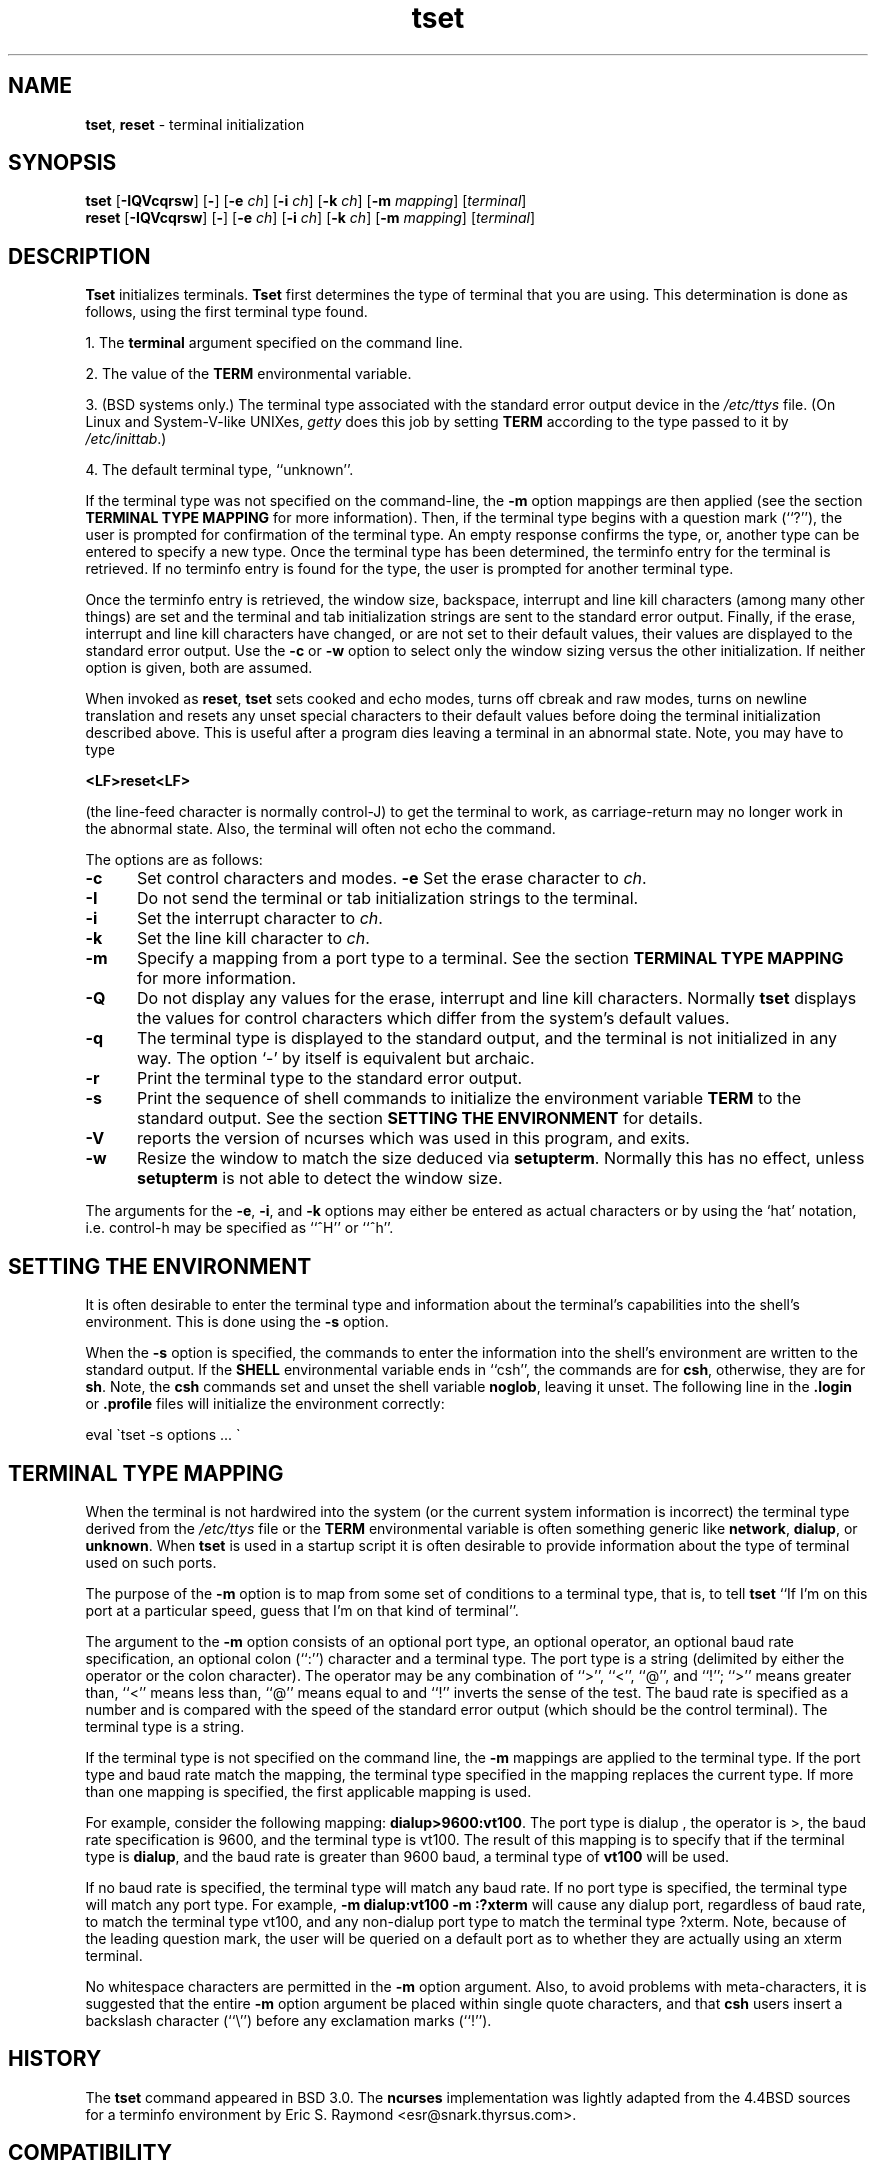 .\"***************************************************************************
.\" Copyright (c) 1998-2005,2006 Free Software Foundation, Inc.              *
.\"                                                                          *
.\" Permission is hereby granted, free of charge, to any person obtaining a  *
.\" copy of this software and associated documentation files (the            *
.\" "Software"), to deal in the Software without restriction, including      *
.\" without limitation the rights to use, copy, modify, merge, publish,      *
.\" distribute, distribute with modifications, sublicense, and/or sell       *
.\" copies of the Software, and to permit persons to whom the Software is    *
.\" furnished to do so, subject to the following conditions:                 *
.\"                                                                          *
.\" The above copyright notice and this permission notice shall be included  *
.\" in all copies or substantial portions of the Software.                   *
.\"                                                                          *
.\" THE SOFTWARE IS PROVIDED "AS IS", WITHOUT WARRANTY OF ANY KIND, EXPRESS  *
.\" OR IMPLIED, INCLUDING BUT NOT LIMITED TO THE WARRANTIES OF               *
.\" MERCHANTABILITY, FITNESS FOR A PARTICULAR PURPOSE AND NONINFRINGEMENT.   *
.\" IN NO EVENT SHALL THE ABOVE COPYRIGHT HOLDERS BE LIABLE FOR ANY CLAIM,   *
.\" DAMAGES OR OTHER LIABILITY, WHETHER IN AN ACTION OF CONTRACT, TORT OR    *
.\" OTHERWISE, ARISING FROM, OUT OF OR IN CONNECTION WITH THE SOFTWARE OR    *
.\" THE USE OR OTHER DEALINGS IN THE SOFTWARE.                               *
.\"                                                                          *
.\" Except as contained in this notice, the name(s) of the above copyright   *
.\" holders shall not be used in advertising or otherwise to promote the     *
.\" sale, use or other dealings in this Software without prior written       *
.\" authorization.                                                           *
.\"***************************************************************************
.\"
.\" $Id: //WIFI_SOC/MP/SDK_5_0_0_0/RT288x_SDK/source/lib/libncurses-5.7/man/tset.1#1 $
.TH tset 1 ""
.SH NAME
\fBtset\fR, \fBreset\fR - terminal initialization
.SH SYNOPSIS
\fBtset\fR [\fB-IQVcqrsw\fR] [\fB-\fR] [\fB-e\fR \fIch\fR] [\fB-i\fR \fIch\fR] [\fB-k\fR \fIch\fR] [\fB-m\fR \fImapping\fR] [\fIterminal\fR]
.br
\fBreset\fR [\fB-IQVcqrsw\fR] [\fB-\fR] [\fB-e\fR \fIch\fR] [\fB-i\fR \fIch\fR] [\fB-k\fR \fIch\fR] [\fB-m\fR \fImapping\fR] [\fIterminal\fR]
.SH DESCRIPTION
\&\fBTset\fR initializes terminals.
\fBTset\fR first determines the type of terminal that you are using.
This determination is done as follows, using the first terminal type found.
.PP
1. The \fBterminal\fR argument specified on the command line.
.PP
2. The value of the \fBTERM\fR environmental variable.
.PP
3. (BSD systems only.) The terminal type associated with the standard
error output device in the \fI/etc/ttys\fR file.  (On Linux and
System-V-like UNIXes, \fIgetty\fR does this job by setting
\fBTERM\fR according to the type passed to it by \fI/etc/inittab\fR.)
.PP
4. The default terminal type, ``unknown''.
.PP
If the terminal type was not specified on the command-line, the \fB-m\fR
option mappings are then applied (see the section
.B TERMINAL TYPE MAPPING
for more information).
Then, if the terminal type begins with a question mark (``?''), the
user is prompted for confirmation of the terminal type.  An empty
response confirms the type, or, another type can be entered to specify
a new type.  Once the terminal type has been determined, the terminfo
entry for the terminal is retrieved.  If no terminfo entry is found
for the type, the user is prompted for another terminal type.
.PP
Once the terminfo entry is retrieved, the window size, backspace, interrupt
and line kill characters (among many other things) are set and the terminal
and tab initialization strings are sent to the standard error output.
Finally, if the erase, interrupt and line kill characters have changed,
or are not set to their default values, their values are displayed to the
standard error output.
Use the \fB-c\fP or \fB-w\fP option to select only the window sizing
versus the other initialization.
If neither option is given, both are assumed.
.PP
When invoked as \fBreset\fR, \fBtset\fR sets cooked and echo modes,
turns off cbreak and raw modes, turns on newline translation and
resets any unset special characters to their default values before
doing the terminal initialization described above.  This is useful
after a program dies leaving a terminal in an abnormal state.  Note,
you may have to type
.sp
    \fB<LF>reset<LF>\fR
.sp
(the line-feed character is normally control-J) to get the terminal
to work, as carriage-return may no longer work in the abnormal state.
Also, the terminal will often not echo the command.
.PP
The options are as follows:
.TP 5
.B -c
Set control characters and modes.
.B -e
Set the erase character to \fIch\fR.
.TP
.B -I
Do not send the terminal or tab initialization strings to the terminal.
.TP
.B -i
Set the interrupt character to \fIch\fR.
.TP
.B -k
Set the line kill character to \fIch\fR.
.TP
.B -m
Specify a mapping from a port type to a terminal.
See the section
.B TERMINAL TYPE MAPPING
for more information.
.TP
.B -Q
Do not display any values for the erase, interrupt and line kill characters.
Normally \fBtset\fR displays the values for control characters which
differ from the system's default values.
.TP
.B -q
The terminal type is displayed to the standard output, and the terminal is
not initialized in any way.  The option `-' by itself is equivalent but
archaic.
.TP
.B -r
Print the terminal type to the standard error output.
.TP
.B -s
Print the sequence of shell commands to initialize the environment variable
\fBTERM\fR to the standard output.
See the section
.B SETTING THE ENVIRONMENT
for details.
.TP
.B -V
reports the version of ncurses which was used in this program, and exits.
.TP
.B -w
Resize the window to match the size deduced via \fBsetupterm\fP.
Normally this has no effect,
unless \fBsetupterm\fP is not able to detect the window size.
.PP
The arguments for the \fB-e\fR, \fB-i\fR, and \fB-k\fR
options may either be entered as actual characters or by using the `hat'
notation, i.e. control-h may be specified as ``^H'' or ``^h''.
.
.SH SETTING THE ENVIRONMENT
It is often desirable to enter the terminal type and information about
the terminal's capabilities into the shell's environment.
This is done using the \fB-s\fR option.
.PP
When the \fB-s\fR option is specified, the commands to enter the information
into the shell's environment are written to the standard output.  If
the \fBSHELL\fR environmental variable ends in ``csh'', the commands
are for \fBcsh\fR, otherwise, they are for \fBsh\fR.
Note, the \fBcsh\fR commands set and unset the shell variable
\fBnoglob\fR, leaving it unset.  The following line in the \fB.login\fR
or \fB.profile\fR files will initialize the environment correctly:
.sp
    eval \`tset -s options ... \`
.
.SH TERMINAL TYPE MAPPING
When the terminal is not hardwired into the system (or the current
system information is incorrect) the terminal type derived from the
\fI/etc/ttys\fR file or the \fBTERM\fR environmental variable is often
something generic like \fBnetwork\fR, \fBdialup\fR, or \fBunknown\fR.
When \fBtset\fR is used in a startup script it is often desirable to
provide information about the type of terminal used on such ports.
.PP
The purpose of the \fB-m\fR option is to map
from some set of conditions to a terminal type, that is, to
tell \fBtset\fR
``If I'm on this port at a particular speed, guess that I'm on that
kind of terminal''.
.PP
The argument to the \fB-m\fR option consists of an optional port type, an
optional operator, an optional baud rate specification, an optional
colon (``:'') character and a terminal type.  The port type is a
string (delimited by either the operator or the colon character).  The
operator may be any combination of ``>'', ``<'', ``@'', and ``!''; ``>''
means greater than, ``<'' means less than, ``@'' means equal to
and ``!'' inverts the sense of the test.
The baud rate is specified as a number and is compared with the speed
of the standard error output (which should be the control terminal).
The terminal type is a string.
.PP
If the terminal type is not specified on the command line, the \fB-m\fR
mappings are applied to the terminal type.  If the port type and baud
rate match the mapping, the terminal type specified in the mapping
replaces the current type.  If more than one mapping is specified, the
first applicable mapping is used.
.PP
For example, consider the following mapping: \fBdialup>9600:vt100\fR.
The port type is dialup , the operator is >, the baud rate
specification is 9600, and the terminal type is vt100.  The result of
this mapping is to specify that if the terminal type is \fBdialup\fR,
and the baud rate is greater than 9600 baud, a terminal type of
\fBvt100\fR will be used.
.PP
If no baud rate is specified, the terminal type will match any baud rate.
If no port type is specified, the terminal type will match any port type.
For example, \fB-m dialup:vt100 -m :?xterm\fR
will cause any dialup port, regardless of baud rate, to match the terminal
type vt100, and any non-dialup port type to match the terminal type ?xterm.
Note, because of the leading question mark, the user will be
queried on a default port as to whether they are actually using an xterm
terminal.
.PP
No whitespace characters are permitted in the \fB-m\fR option argument.
Also, to avoid problems with meta-characters, it is suggested that the
entire \fB-m\fR option argument be placed within single quote characters,
and that \fBcsh\fR users insert a backslash character (``\e'') before
any exclamation marks (``!'').
.SH HISTORY
The \fBtset\fR command appeared in BSD 3.0.  The \fBncurses\fR implementation
was lightly adapted from the 4.4BSD sources for a terminfo environment by Eric
S. Raymond <esr@snark.thyrsus.com>.
.SH COMPATIBILITY
The \fBtset\fR utility has been provided for backward-compatibility with BSD
environments (under most modern UNIXes, \fB/etc/inittab\fR and \fIgetty\fR(1)
can set \fBTERM\fR appropriately for each dial-up line; this obviates what was
\fBtset\fR's most important use).  This implementation behaves like 4.4BSD
tset, with a few exceptions specified here.
.PP
The \fB-S\fR option of BSD tset no longer works; it prints an error message to stderr
and dies.  The \fB-s\fR option only sets \fBTERM\fR, not \fBTERMCAP\fP.  Both these
changes are because the \fBTERMCAP\fR variable is no longer supported under
terminfo-based \fBncurses\fR, which makes \fBtset -S\fR useless (we made it die
noisily rather than silently induce lossage).
.PP
There was an undocumented 4.4BSD feature that invoking tset via a link named
`TSET` (or via any other name beginning with an upper-case letter) set the
terminal to use upper-case only.  This feature has been omitted.
.PP
The \fB-A\fR, \fB-E\fR, \fB-h\fR, \fB-u\fR and \fB-v\fR
options were deleted from the \fBtset\fR
utility in 4.4BSD.
None of them were documented in 4.3BSD and all are
of limited utility at best.
The \fB-a\fR, \fB-d\fR, and \fB-p\fR options are similarly
not documented or useful, but were retained as they appear to be in
widespread use.  It is strongly recommended that any usage of these
three options be changed to use the \fB-m\fR option instead.  The
-n option remains, but has no effect.  The \fB-adnp\fR options are therefore
omitted from the usage summary above.
.PP
It is still permissible to specify the \fB-e\fR, \fB-i\fR, and \fB-k\fR options without
arguments, although it is strongly recommended that such usage be fixed to
explicitly specify the character.
.PP
As of 4.4BSD, executing \fBtset\fR as \fBreset\fR no longer implies the \fB-Q\fR
option.  Also, the interaction between the - option and the \fIterminal\fR
argument in some historic implementations of \fBtset\fR has been removed.
.SH ENVIRONMENT
The \fBtset\fR command uses these environment variables:
.TP 5
SHELL
tells \fBtset\fP whether to initialize \fBTERM\fP using \fBsh\fP or
\fBcsh\fP syntax.
.TP 5
TERM
Denotes your terminal type.
Each terminal type is distinct, though many are similar.
.TP 5
TERMCAP
may denote the location of a termcap database.
If it is not an absolute pathname, e.g., begins with a `/',
\fBtset\fP removes the variable from the environment before looking
for the terminal description.
.SH FILES
.TP 5
/etc/ttys
system port name to terminal type mapping database (BSD versions only).
.TP
@TERMINFO@
terminal capability database
.SH SEE ALSO
csh(1),
sh(1),
stty(1),
curs_terminfo(3X),
tty(4),
terminfo(5),
ttys(5),
environ(7)
.PP
This describes \fBncurses\fR
version @NCURSES_MAJOR@.@NCURSES_MINOR@ (patch @NCURSES_PATCH@).
.\"#
.\"# The following sets edit modes for GNU EMACS
.\"# Local Variables:
.\"# mode:nroff
.\"# fill-column:79
.\"# End:
